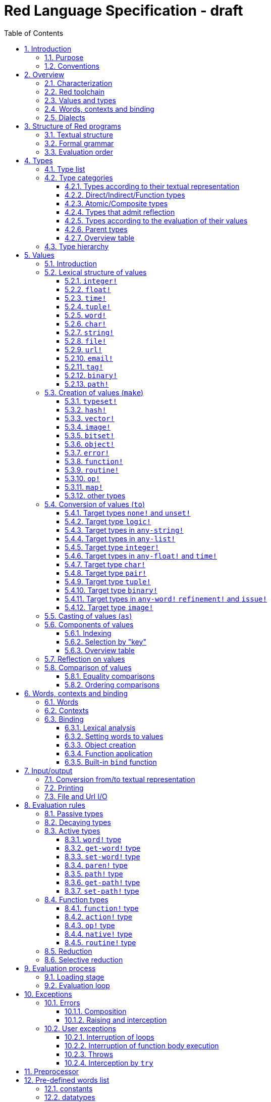 = Red Language Specification - draft
:imagesdir: /images
:toc:
:toclevels: 3
:numbered:

== Introduction

=== Purpose

The purpose of this document is to codify the lexical/syntactic and semantic rules
of the Red programming language, and thus to be the authoritative document for: 

* verifying implementation conformity
* tracking changes in the language design, including why changes were made
* acting as a reference for tests

In as much as feasible, and in order to avoid duplication, existing pieces
of official documentation will be referred to. A list of those can be found in
section _**Additional documentation**_.

This document is *not* intended to be used in order to learn the language (tutorial);
for that purpose sufficient materials can be found elsewhere
_** need one comprehensive and sufficiently maintained collection of links **_

=== Conventions

In this document, technical terms -- whether in general use or specific to the Red
language -- will be written in _italics_ when first used and sometimes also on
some subsequent occasions. Values from the Red language, grammatical categories,
rule numbers and Unicode Code Point numbers will be written in `monospace font`.

Rules have a code in the form: `Letter + 3 digits`. The number is an incremental counter.
The prefix letter can be:

* **`S`**: for lexical and syntactic rules.
* **`E`**: for evaluation rules.

== Overview

=== Characterization

Red is a next-generation programming language strongly inspired by Rebol,
but with a broader field of usage thanks to its native-code compiler,
from system programming to high-level scripting and cross-platform reactive GUI,
while providing modern support for concurrency. Red has its own complete cross-platform
toolchain, featuring two compilers, an interpreter and a linker,
not depending on any third-party library. Once complete, Red will be self-hosted.

_**The concurrency part is far from being implemented, mention it here?**_

=== Red toolchain

A program written in Red is intended to be executed on a _target computer_.
To that end, it will be submitted to the _Red toolchain_ which is a program
executing on a _host computer_; this computer may be, but need not be
identical to the target computer. In case the two are identical,
the program execution may take the form of _interpretation_, i.e. the effect
of the program is the result of the toolchain's operation itself.
In either case, the execution may occur through _compilation_, i.e. the toolchain
produces a program in a lower-level language (e.g. machine code) suitable
for execution on the target computer. The toolchain is constructed such that
the effect of the program is the same whether it is executed through
interpretation or compilation. A further facility of the toolchain is
that it provides one or more _interactive consoles_, i.e. visual interfaces
which accept program fragments and display the result of evaluating them
(REPL or Read Evaluate Print Loop).

Information about the installation and usage of the toolchain can be found
in the README file of the https://github.com/red/red[Red repository on Github].
This repository contains the full source code of the toolchain, which may be
said to be the final authority on what the Red language is.

=== Values and types

An important property of Red is that any Red program is a _sequence
of Red values_, i.e. code and data are a priori indistinguishable.
In other words, Red is _homoiconic_. Thus, execution of a Red program
is tantamount to evaluating each of its constituent values in turn,
according to the evaluation rules. Each Red _value_ has a _type_ and the types
themselves are also values of the language. The type of each value can be
determined either _lexically_ (_single values_), or _syntactically_ (_grouped
values_).

=== Words, contexts and binding

A special category of values is formed by _words_, that play
a similar role to identifiers and keywords of other languages.
Red does *not* have identifiers nor keywords: as will be explained in more
detail below, any _word_ may _refer_ to a value in some _context_.
The word is said to be _bound to_, or _in_ the context.
Initially, some words refer to certain values in the _global context_,
notably to _built-in functions_, _types_ (type names conventionally end in `!`)
and _constants_ such as the truth values: `true` and `false`, as well as `none`
("nil" or "null" in other languages). Evaluation of a word yields the value
it refers to. The evaluation rules given below will state,
amongst others, how words can come to refer to values in the course of
program execution.

=== Dialects

Red makes available a large number of different value types. The evaluation
rules stated below describe the interpretation of these values when they
occur in a Red _program_ which, as stated before, is nothing more or less
than a sequence of values.
The users may furthermore use and interpret Red values, when considered as _data_,
in ways of their own, and thus create _dialects_ or _Domain Specific Languages
(DSLs_).

In fact, Red itself contains a number of dialects where blocks of data are
interpreted in a specific way; this includes
the _parse dialect_, the _visual interface dialect (VID)_, which also uses
the _draw dialect_, the various _spec dialects_ involved in defining vectors,
images, bitsets, objects, errors, maps, operators, functions and routines,
furthermore the _compose dialect_ and the _system dialect_ (Red/System).

Red/System is on the one hand a language of its own: it is a C-level language
with memory pointer support and a very basic and limited set of datatypes.
Programs written in Red/System can be compiled and executed using the toolchain.
As a dialect of Red its purpose is to provide low-level system programming
capabilities, and it serves both as a tool to build Red's runtime library
and as intermediate language for the compiler to generate machine code from.
Red/System is specified in a separate document (see _**Additional documentation**_).

== Structure of Red programs

=== Textual structure

For submission to the Red toolchain, a Red program must be prepared as a text file.
This may contain any _Unicode Code Points_, encoded using the _UTF-8 scheme_. 

As a first operation of the toolchain, the text file will be subjected to lexical analysis
which will break the text up in a series of _lexemes_, i.e. textual representations of Red
_single values_, interspersed with _grouping tokens_. The grouping tokens should occur in
properly nested pairs, and are the following: `( ), [ ], #( ), #[ ]`. A sequence of lexemes
enclosed in matching grouping tokens represents a Red _grouped value_ of a certain type,
and this construct may again be enclosed in grouping tokens etc. 

As a rule, lexemes must be separated from each other and from grouping tokens by
one or more _whitespace characters_. In the Red source text, whitespace characters are
space (`U+0020`), tab (`U+0009`), line feed (`U+000A`), next line (`U+0085`)
and non-breaking space (`U+00A0`).

_**This is most certainly short of some whitespace values, please correct See also issue #2492**_

In certain cases, where there can be no ambiguity, the requirement for whitespace between values
can be relaxed. For example, it is possible to omit whitespace between two consecutive `block!`
values and between `word!` values and `block!` values. These two examples are both syntatically valid:

     equal?[1234][1234]
     equal?   [1234]   [1234]

A well-formed Red program begins with a _prologue_ which may contain _metadata_ for the toolchain
and/or the reader. The relevant data will be described in section _**Metadata for the toolchain**_.

=== Formal grammar

A formal grammar corresponding to the above presentation is given below. As usual,
`*` means zero or more instances. The comment to any production rule, which starts after the `;` on the line,
states the type of the single or grouped values generated by this rule. Any non-terminal that is not
further defined in the grammar is explained in the individual sub-sections of section
_**Lexical structure of values**_ hereafter.

**`S100`**:: program structure

    <program>  ::= <prologue> <value>*
    <prologue> ::= Red [ <value>* ]
    <value>    ::= <lexeme> | <group>
    <lexeme>   ::= <integer>            ; integer!
             | <float>                  ; float!
             | <integer>% | <float>%    ; percent!
             | <integer>x<integer>      ; pair!
             | <time>                   ; time!
             | <tuple>                  ; tuple!
             | <word>                   ; word!
             | '<word>                  ; lit-word!
             | <word>:                  ; set-word!
             | :<word>                  ; get-word!
             | /<word>                  ; refinement!
             | #<word>                  ; issue!
             | <char>                   ; char!
             | <string>                 ; string!
             | <file>                   ; file!
             | <url>                    ; url!
             | <email>                  ; email!
             | <tag>                    ; tag!
             | <binary>                 ; binary!
             | <path>                   ; path!
             | '<path>                  ; lit-path!
             | <path>:                  ; set-path!
             | :<path>                  ; get-path!
    <group>    ::= <paren>
             | <block>
             | <map>
             | <constructor>
    <paren> ::=    ( <value>* )         ; paren!
    <block> ::=    [ <value>* ]         ; block!
    <map> ::=      #( <value>* )        ; map! (even number of values only)
    <constructor> ::= #[ <value>* ]     ; reserved for general typed value constructor


In what follows, terms like `<integer>` will be used to refer to lexemes;
to indicate the corresponding value, terms like "value of type `integer!`,
`integer!` value" or plain "integer" will be used.

=== Evaluation order

The constituents of a Red programs are in principle evaluated from left to right, according
to the evaluation rules given in the section _**Evaluation rules**_, with the following
peculiarities: certain function arguments are not evaluated before the function application
(see section _**Function types (rule E110)**_), and evaluation of the arguments of
_operators_ (values of type `op!` which represent binary infix functions) has precedence
over function application; operators are strictly _left associative_, there is no precedence
between any two operators. The arguments of a function simply follow the function itself,
they are not enclosed in parentheses, thus for the reader to understand a program,
knowledge of the _arity_ (number of arguments) of functions is necessary. Evaluation order
can of course be prescribed by the use of parentheses.

Some basic examples:
....
1 + 2 * 3                  <- result is 9, not 7
1 + (2 * 3)                <- result is 7
pick copy "abc" 1          <- 1 is argument to pick, since copy has 1 argument itself
copy/part "abc" 2          <- with the "refinement" /part, copy now has 2 arguments
mod x 2 + 1                <- mod has 2 arguments; this will be interpreted as mod x 3
1 + mod x 2                <- this is what was probably meant
(mod x 2) + 1              <- another way  of writing that
....

== Types

=== Type list
 
The full list of types of the languages is given below, with an explanation of the usage of their values.

....
type            usage of values

datatype!       types of the language (first class values)
typeset!        sets of types
none!           single value: none, i.e. a value belonging to none of the other types
logic!          true or false
char!           character (Unicode Code Point)
integer!        integer numbers 
float!          floating point numbers
percent!        id. expressed as a percentage
time!           time interval or point in time, stored as a floating point number of seconds
pair!           2-dimensional coordinates or size 
tuple!          color in RGB or other scheme, IPv4 adres
word!           identifier that can be bound
lit-word!       quoted (unevaluated) word
set-word!       word to be given a value to refer to
get-word!       word to be evaluated
refinement!     optional argument of function
issue!          literal identifier (word that does not refer to a value)
block!          ordered collection of values of any type (polymorphic array),
                may also be used as unordered collection (set)
hash!           block with quick access
paren!          differs from block in behaviour under evaluation  
path!           specifying optional arguments in function calls,
                selection of components of composite values
lit-path!       quoted (unevaluated) path
set-path!       for setting a component of a composite value
get-path!       path to be evaluated
vector!         ordered sequences of values of identical type, which can be
                char! or integer! (8/16/32 bits), percent! or float! (32/64 bits);
                default: 32 bits for char! or integer! and 64 bits otherwise
string!         sequence of characters (Unicode Code Points)
file!           file or directory (folder)
url!            URL
tag!            tag in the sense of HTML, XML etc.
email!          email-address
binary!         sequence of bytes
image!          2-dimensional array of pixels (RGBA values stored in 4 bytes each) 
bitset!         sequence of values true or false
map!            collection of pairs of values where the first value in each pair functions
                as key for retrieval of the second; keys are restricted to types in
                scalar!, all-word! and any-string!
object!         collection of word-value pairs with a context in which the words
                (also called fields) are bound, and refer to the corresponding values;
                objects are capable of triggering asynchronous events in response
                to changes in their components, thus enabling reactive programming;
                objects have a "class" property associated with them
error!          specialized objects representing error conditions
native!         pre-defined functions with built-in evaluation according to special rules
action!         pre-defined polymorphic functions of one or two arguments with built-in evaluation
op!             operators, i.e. infix functions of two arguments
function!       user-defined functions
routine!        user-defined functions with body in Red/System code
unset!          single value indicating the absence of a usable value
event!          representation of external activity   
handle!         opaque integer for communication with operating system
....

=== Type categories

As seen in the previous section, Red has a rather large number of different types.
For a better understanding of their nature and that
of their values, it is useful to make a number of distinctions into different categories.

* textual representation: types having lexically/syntactically representable values or not
* internal storage: _direct types_ vs _indirect types_ and _function types_
* internal structure of values: _atomic types_ vs _composite types_
* reflectivity: types with values that admit _reflection_  or not
* evaluation: _passive types_, _decaying types_, _active types_, _function types_
* implementation of built-in functions: _parent types_

==== Types according to their textual representation

Not all types listed have lexically or syntactically determined values. Those that have not
may have their values generally be represented in programs by
expressions of the form `make <type> <spec>`, where `<type>` is a type name and `<spec>`
is a value that is interpreted by the `make` function as appropriate for the given type.
This is explained in detail in section _**Creation of values (make)**_.
_**An alternative, syntactical representation,
will be offered for a number of types (or all??) in the form of construction syntax
`#[<type> <spec>]`**_.

==== Direct/Indirect/Function types

Red values are internally stored using _value slots_ of uniform size. Values of _direct types_
fit completely into one such slot; for values of _indirect types_, which have a variable number
of _components_, the slot stores a _pointer_ to a further storage area that holds the components
of the value. As a consequence, when a word ("variable") is made to refer to a value of indirect
type or such a value is supplied as argument to a function, the components of this value may
be changed through operations on the variable or the function argument.
In order to prevent this, values of indirect types must be explicitly copied before being
transmitted as argument or having a word refer to them. The built-in function `copy` will do this.
If the components themselves are of indirect type, `copy` will not copy their components,
unless the function refinement `/deep` is used. 

A third category to be distinguished is that of _function types_, where pointers to the argument
list and the body are stored in the slot.

==== Atomic/Composite types

Values of certain types have _components_ which may be extracted and/or changed using a variety of
facilities which will be specified below under evaluation. Such types are called _composite_ 
and the others are _atomic_. All indirect types are composite, but the converse
is not true: some direct types are also composite. However, component selection
in values of direct types cannot be used to change the component, only to extract it.
Making such a component refer to a new value results in a new instance of the direct value
being created, having the changed component.

==== Types that admit reflection

Values of some types have (internal) properties of interest to the user which may usefully be exposed.
E.g. the set of words from the word/value pairs making up an object may be retrieved by the built-in
function `words-of`. Likewise, the argument spec of a function may be retrieved by `spec-of`.

_** We should perhaps consider `context?` or rather `context-of` as a reflector also**_

==== Types according to the evaluation of their values

* Values of _passive types_ evaluate to themselves. The great majority of types belong to this category.
* Values of _decaying types_ are quoted instances of other values. They evaluate to the unquoted value.
* Values of _active types_ are bound to a context, their binding can be retrieved to yield the value referred to.
* Values of _function types_, when evaluated, result in the application of the function to its arguments.

Detailed rules for the evaluation in these various cases are given in section _**Evaluation rules**_. 

==== Parent types

The notion of _parent type_ arises in the implementation of _actions_, i.e. pre-defined polymorphic
functions of up to two arguments with built-in evaluation, e.g. `add`, `subtract`, `copy`, `find`, etc.
The implementation uses a _dispatch table_ which contains a pointer to a specific run-time
function for each allowed combination of action and type of first argument. These functions
are grouped by the type to which they apply. Now for any action/type combination,
such function may be designated as _inherited_ from the parent type, and in this way
two or more types may share the same implementation for that action.

_**Mention pseudo types `symbol`, `series!` and `context!`?**_ 

==== Overview table

....
type     value representation  direct (D)/      atomic (A)/   reflection     passive (P/        parent type
            lexical (L)/       indirect (I)/    composite (C)    (R)         decaying (D)/
            syntactic (S)/     function (F)     values                       active (A)/
            using make (M)/      storage                                     function (F)
            using words (W)                                                  evaluation
                                                                   
datatype!         W                 D                A                            P   
typeset!          M                 D                A                            P   
none!             W                 D                A                            P
logic!            W                 D                A                            P
char!             L                 D                A                            P              integer!
integer!          L                 D                A                            P
float!            L                 D                A                            P
percent!          L                 D                A                            P              float!
time!             L                 D                C                            P              float!
pair!             L                 D                C                            P
tuple!            L                 D                C                            P
word!             L                 D                A             R              A
lit-word!         L                 D                A             R (#2618)      D               word!
set-word!         L                 D                A             R (#2618)      A               word!
get-word!         L                 D                A             R (#2618)      A               word!
refinement!       L                 D                A             R (#2618)      P               word!
issue!            L                 D                A             R (#2618)      P               word!
block!            S                 I                C                            P
hash!             M                 I                C                            P               block!
paren!            S                 I                C                            A               block!
path!             L                 I                C                           A+F              block!
lit-path!         L                 I                C                            D               path!
set-path!         L                 I                C                            A               path!
get-path!         L                 I                C                            A               path!
vector!           M                 I                C                            P               string!
string!           L                 I                C                            P
file!             L                 I                C                            P               url!
url!              L                 I                C                            P               string!
tag!              L                 I                C                            P               string!
email!            L                 I                C                            P               string!
binary!           L                 I                C                            P               string!
image!            M                 I                C                            P
bitset!           M                 I                C                            P
map!              S                 I                C             R              P
object!           M                 I                C             R              P
error!            M                 I                C             R              P(note)         object!
native!           W                 F                A             R              F
action!           W                 F                A             R              F               native!
op!              W+M                F                A             R              F               native!
function!         M                 F                A             R              F
routine!          M                 F                A             R              F               function!
unset!            M                 D                A                            P
event!            W                 D                C                            P
handle!           W                 D                A                            P               integer!
....
Note: `error!` values evaluate to themselves, but raise an error in addition. See _**Errors**_

=== Type hierarchy

For the convenience of the user, certain typesets have been pre-defined
which group related types. These will notably be used for indicating
the allowed types of arguments to polymorphic functions. E.g. `power` takes
two arguments whose types are both in the typeset `number!`.

....
any-type!              
|--default!              
|  |--immediate!         
|  |  |--datatype!        
|  |  |--typeset!         
|  |  |--none!            
|  |  |--logic!           
|  |  |--scalar!          
|  |  |  |--char!          
|  |  |  |--number!        
|  |  |  |  |--integer!     
|  |  |  |  |--any-float!   <---- see issue #2565
|  |  |  |     |--float!     
|  |  |  |     |--percent!   
|  |  |  |--time!          
|  |  |  |--pair!          
|  |  |  |--tuple!         
|  |  |--any-word!
|  |  |  |--word!          
|  |  |  |--lit-word!      
|  |  |  |--set-word!      
|  |  |  |--get-word!      
|  |  |--refinement!    
|  |  |--issue!         
|  |--series!            
|  |  |--any-block!       
|  |  |  |--any-list!      
|  |  |  |  |--block!       
|  |  |  |  |--hash!        
|  |  |  |  |--paren!       
|  |  |  |--any-path!      
|  |  |     |--path!        
|  |  |     |--lit-path!    
|  |  |     |--set-path!    
|  |  |     |--get-path!    
|  |  |--vector!          
|  |  |--any-string!      
|  |  |  |--string!        
|  |  |  |--file!          
|  |  |  |--url!           
|  |  |  |--tag!           
|  |  |  |--email!         
|  |  |--binary!          
|  |  |--image!           
|  |--bitset!            
|  |--map!               
|  |--any-object!        
|  |  |--object!          
|  |  |--error!           
|  |--any-function!      
|     |--native!          
|     |--action!          
|     |--op!              
|     |--function!        
|     |--routine!         
|--internal!            
   |--unset!             
   |--event!             
   |--handle!            
....

== Values

=== Introduction

The types whose names are mentioned in rule `S100` (`integer!` to `map!`) are the only ones
that have lexically or syntactically determined values. Values that are not lexically
or syntactically determined may generally be represented in programs with the help
of the built-in function `make`. This is one of three related means that Red provides
in order to produce new values:

* creating them with the help of other ones (built-in function `make`)
* converting values to related ones of other types (built-in function `to`)
* changing their type without changing their content (built-in function `as`)

All three built-in functions have two arguments: `<type>` and `<spec>`,
where `<type>` evaluates to a type (`datatype!` value) or to a value (_prototype_)
of the desired type and `<spec>` is interpreted as appropriate for the given type. 

For several types, the available values are referred to by words at program start: `none!` has `none`,
`logic!` has `true = yes = on` and `false = no = off`, and `datatype!` has all the valid
type names pre-defined; likewise `native! action!` and `op!` have all the built-in functions
and operators pre-defined. Values of types `event!` and `handle!`, that are used to
communicate with operating system, can only be represented by words that are arguments to functions
handling this communication.

_**Mention general typed value constructor #[ <type> <value>* ]**_

The following sub-sections will specify the lexical structure resp. the `<spec>` argument
of the `make`, `to` and `as` function for values of each of the types as appropriate.

=== Lexical structure of values

==== `integer!`

**`S101`**::
An `integer!` value is written as a signed integer number from `-2^31^` to `2^31^-1`
in decimal notation. Leading zeroes are allowed, as well as `'` signs for separation.
_**Hexadecimal notation, eg FFh, is omitted as this is under discussion**_

Examples: `123`, `-123`, `+0001`, `1'000`

==== `float!`

**`S102`**::
A `float!` value is written as a signed floating point number in the range of the IEEE 754 binary64 format,
in decimal notation. Leading zeroes are allowed, as well as `'` signs for separation.
No zero is needed before the decimal point when the absolute value is smaller than `1.0`.
The number may be followed by `E` or `e` with a signed integer exponent on base 10.
Note that in this case, no decimal point is required.

Examples: `1.23`, `-0.5`, `.5`, `+010.20`, `1E9`

==== `time!`

**`S103`**::
....
    <time> ::= <hmsd> | +<hmsd> | -<hmsd>
    <hmsd> ::= <hours>:<minutes> | <hours>:<minutes>:<seconds> | <hours>:<minutes>:<seconds>.<decimals> |
               <minutes>:<seconds>.<decimals>
....

where `<hours> <minutes> <seconds>` and `<decimals>` may each be any unsigned `<integer>`
(leading zeroes are allowed, carry is performed as appropriate when the numbers are outside
the normal range `0..23` for hours, `0..59` for minutes and seconds).

Examples: `10:20`, `10:20:30.456`, `20:30.5`, `-1:00:00`

==== `tuple!`

**`S104`**::
A `tuple!` value is written as 3 to 12 `integer!` values in the range `0..255` separated by dots `.`

Examples: `192.168.1.2` (an IPv4 address), `255.255.128` (an RGB value)

==== `word!`

**`S105`**::
A `word!` value is written as one or more characters from the entire Unicode range excluding control characters
(notably Unicode sets C0, C1), whitespace characters and the following set: `/ \ ^ , [ ] ( ) { } " # $ % @ : ;`.
A `word!` value does not begin with `0-9` or `'`.
Words are _case-insensitive_, i.e. changing any letter in the word into the corresponding upper- or lower-case
variant does not create a different word.

Examples: `abc`, `Abc`, `ABC`, `+`, `<>`, `integer!`, `last-item?` ; the first three are the same `word!` value.

Note: punctuation characters from the ASCII subset that *are* allowed in words are: `! & ' * + - . < = > ? _ `` `| ~`.

==== `char!`

**`S106`**::
....
    <char> :: = #"<single-character>"
    <single-character> ::= <viewable-character> | <escaped-character> | <hexadecimal-codepoint>
    <escaped-character> :: =  ^(null) | ^@ | ^(back) | ^(tab) | ^- | ^(line) | ^/ | ^(page) |
                          ^(esc) | ^" | ^^ |  ^(del) | ^~ | ^A | ^B | ... | ^Z | ^[ | ^\ | ^] | ^_
    <hexadecimal-codepoint> :: = ^(<hex>) | ^(<hex><hex>) | ^(<hex><hex><hex>) | ^(<hex><hex><hex><hex>)  
....
where `<hex>` is two hexadecimal digits `0-9 A-F a-f`, thus `00` - `FF`

A `char!` value must be a valid single Unicode code point, i.e. an integer in the range `0` to `10FFFFF` (hexadecimal notation). 

A `<viewable character>` is, in most cases, simply a displayable character. For example, `e`, `é`, `€` or `😀`.
When a displayable character requires two or more graphemes to display it, each grapheme requires a separate Red character.
For example, when `é` is encoded in its two character decomposed form `e` (`U+0065`) followed by
the combining `´` (`U+0301`) they cannot be considered a single `char!` value, and programs must
explicitly handle their interpretation. 

The correspondence between the escaped characters and Unicode Code Points is given in the table below.

     Named Form   Short Form    Character           Code Point
     #"^(null)    #"^@"         null                U+0000
     #"^(back)"   #"^H"         backspace           U+0008
     #"^(tab)"    #"^I" #"^-"   horizontal tab      U+0009
     #"^(line)"   #"^J" #"^/"   line feed           U+000A
     #"^(page)"   #"^L"         form feed           U+000C 
     #"^(esc)"    #"^["         escape              U+001B
     #"^(del)"    #"^~"         delete              U+007F
     #"^""                      " - double quote    U+0022
     #"^^"                      ^ - caret           U+005E
     #"^A" - #"^Z"              control characters  U+0001 - U+001A
     #"^[" #"^\" #"^]"          control characters  U+001B - U+001D
     #"^_"                      control character   U+001F
    
Note that code point `U+001E` cannot be represented by `#"^^"` as expected, since that is already taken for caret.
Note also that `^` will be ignored in front of any single character with which it does not form (the beginning of)
an `<escaped-character>` or `<hexadecimal-codepoint>`. Thus e.g. `^3` yields the same as `3`.

Examples: `#"A", #"^/", #"^(0A)"`

==== `string!`

**`S107`**::
....
     <string> ::= "<single-character>*" | {<single-character>*}
....

where `<single-character>` is defined in rule `S106`

When the `<string>` is delimited by `" "` it must not contain unescaped _new-line characters_
`U+000A`, `U+0085`, `U+2028` and `U+2029`. When the `<string>` is delimited by `{ }` it may contain
unescaped new-line characters and any `"` as well as nested `{ }` pairs, but any unpaired `}`
character that is part of the `<string`> must be escaped by preceding it with `^`. Within a `<string>`,
the same remark holds for `^` as noted above for a `<char>`. 

Examples: `"abc^/def", {abc` +
`def}`

==== `file!`

**`S108`**::

A `file!` value is written as `%` followed by one or more non whitespace characters, or by zero or more
characters enclosed in `"  "` in which case whitespace characters except line feed and next line may be
included. The interpretation of this value is operating system dependent, but escaped characters of the
form `%<hex>` are accepted and converted.

==== `url!`

**`S109`**::

A `url!` value is written as three or more non whitespace characters, of which at least one `:` which must not
be the first or last character. Escaped characters of the form `%<hex>` are accepted and converted.

==== `email!`

**`S110`**::

An `email!` value is written as two or more characters containing one `@` but not beginning with it.
Escaped characters of the form `%<hex>` are accepted and converted.

==== `tag!`

**`S111`**::

A `tag!` value is written as zero or more characters, not starting with `<`, `=` or `>`, enclosed in `< >`.
Characters `"` and `'` are allowed but must each be properly paired and nested.

==== `binary!`

**`S112`**::
....
    <binary> ::= 2#{<base2-byte>*} | #{<hex>*} | 16#{<hex>*} | 64#{<base64-char>*}
....

where `<base2-byte>` is a group of 8 digits `0` or `1`, `<hex>` is defined in rule `S106`
and `<base64-char>` is a single character from the set `A-Z a-z 0-9 + /`; the individual elements within
the `#{ }` brackets (`<base2-byte>`, `<hex>` or `<base64-char>`) may be separated from the
brackets and from each other by whitespace.

Examples: `2#{00000001 00000010 00000011}, \#{ 01 02 03 }, 64#{AQID}`

==== `path!`

**`S113`**::
....
    <path> ::= <path-head>/<selector>
    <path-head> ::= <word> | <path>
    <selector> ::= <integer> | <word> | :<word> | <paren>
....

Examples: `list/1/2`, `system/view/screens/2`, `list/:i`, `list/(i)`, `copy/part`

=== Creation of values (`make`)

For some types, the values can *only* be introduced in a program as a
result of the `make` function. This section deals first of all with the types
for which that is the case, and with `map!` which has a "parallel"
syntactic form of its own. The make function can also be used
to construct values of other types. This is dealt with in the
latter part of the section.

Note that `make` evaluates its arguments. In this section, therefore,
non-terminals like `<integer>` do not stand for a literal integer
but for a value (to be evaluated) of `integer!` type etc.
Note also that, as stated above, the first argument of `make` does not
have to be a `datatype!` value; if it is a value of another type,
that type is taken to be the desired type. This is not made explicit
in the following rules, except in the case of `make object!` where
an `object!` value as second argument has a different interpretation.
In the case of `make error!` only the type `error!` is allowed as first argument
_**See issue 2640**_.

In the following rules, the sign `°` signifies an optional element.

==== `typeset!`

**`S114`**::
....
<typeset> ::= make typeset! [<typeset-element>*]
<typeset-element> ::= <typeset> | <datatype>
....

Examples: `number!` is defined as `make typeset! [integer! float! percent!]`,
`scalar!` is defined as `make typeset! [char! number! time! pair! tuple!]`.

Note that an empty typeset is allowed (`make typeset! []`).

==== `hash!`

**`S115`**::
....
<hash> ::= make hash! <block> 
....
The contents of the `<block>` are copied (not deeply).

==== `vector!`

**`S116`**::
....
<vector> ::= make vector! <vector-spec>
<vector-spec> ::= <integer> | <block> | [ <type-and-size> <block>]
<type-and-size> ::= char! 8 | char! 16 | char! 32 |
                    integer! 8 | integer! 16 | integer 32! |
                    float! 32 | float! 64 | percent! 32 | percent! 64
....
The `<integer>` should be non-negative. It produces an empty `vector!` value with the prescribed
number of components of type `integer!` and size 32 being allocated _** and set to zero **_.
The components of the `<block>` should all have the same type `char! integer! float!` or `percent!`. 
If `<type-and-size>` are omitted, type is deduced from the contents of `<block>`, and size is
the default size (32 for `char!` and `integer!`, 64 otherwise). If `<block>` is empty, the assumed type
is `integer!` of size 32.

Examples: `make vector! [], make vector! [integer! 16 [1 2 3]], make vector! [#"a" #"b" #"c"]`

==== `image!`

**`S117`**::
....
<image> ::= make image! <image-spec>
<image-spec> ::= <pair> | [<pair> <tuple>] | [<pair> <binary>] | [<pair> <binary> <binary>] 
....
If `<image-spec>` is `<pair>`, the image is created with the given dimensions, and with all pixels having color
`255.255.255` and transparency `0`. If a `<tuple>` is specified, this determines the color of all pixels,
transparency being `0`. If a single `<binary>` is specified, this should contain the array of colors of all pixels
(three bytes per pixel, stored by horizontal line), the transparency being `0`. The second `<binary>`, if present,
contains the transparency (one byte per pixel, in the same ordering).

Examples: `make image! 200x300, make image! [200x300 255.0.0], make image! [2x2 #{FFFFFFCCCCCCBFBFBF0C0C0C} #{00000000}]`

==== `bitset!`

**`S118`**::
....
<bitset> ::= make bitset! <binary> | make bitset! <bitset-spec> | charset <bitset-spec>
<bitset-spec> ::= <integer> | <char> | <string> | [<bit-position>*] | [not <bit-position>*]
<bit-position> ::= <integer> | <char> | <string> | <char> - <char> | <integer> - <integer>
....

A `<binary>` produces a `bitset!` value that is bit-by-bit equal to the `binary!` value.
The difference between `binary!` and `bitset!` is that `binary!` values have components
that are integers `0..255`, with 1-origin index, while `bitset!` values have components
that are `logic!` values (`true = 1, false = 0`), with 0-origin index.
The built-in function `charset` is defined as shorthand for `make bitset!`,
except that `<binary>` is not allowed as its argument. The `<bitset-spec>` that is
an `<integer>` produces an "empty" bitset (all bits set to false) of size the nearest
multiple of 8. In all other cases the `<bitset-spec>` provides a list of bit-position numbers,
or ranges of them, that are to be set to `true`. The `<char>` is interpreted as the Unicode Codepoint number.
A `<string>` is interpreted as the collection of all its component characters.
The length of the bitset is computed as the smallest multiple of 8 needed to fit the highest
bit number (0-origin). An "empty" bitset created by `[ ]` is 8 bits (one byte) long.
A `<bitset-spec>` that is a block starting with `not` produces the bit-by-bit complement of the bitset
produced by the following bit-position numbers, while actually storing only these bit-positions.

Examples: `make bitset! 16, charset "abc", charset [#"A" - #"Z" #"a" - #"z"]`

==== `object!`

**`S119`**::
....
<object> ::= make object! <object-spec> | object <object-spec> | context <object-spec> |
             make <value> <object-spec>
<object-spec> ::= <block>
....

The built-in functions `object` and `context` are defined as shorthand for `make object!`.
The `<value>` must be a value of type `object!`.

If the first argument to `make` is `object!` this creates a new object as follows.
A new context is created and associated to the object. The words of the new context
(i.e. the fields of the object) are the words of all the `set-word!` values that are
(first-level) components of the `<object-spec>`. The corresponding values are set
to the unset value. The `<object-spec>` is bound to this context (see section
_**Built-in bind function**_). The bound block is then _executed_.
The `class` property of the newly created object is set to a unique integer.

If the first argument to `make` is an `object!` value, it serves as "prototype".
A new object is created whose associated context is a copy of the prototype's context.
The `set-word!` values that are (first-level) components of the `<object-spec>`
are added to this context if they are not already present in that context.
The `<object-spec>` is then treated as in the previous case.
The `class` property of the new object is copied from the prototype.

==== `error!`

**`S120`**::
....
<error> ::= make error! <error-spec>
<error-spec> ::= <integer> | <block> | <string>
....

For the fields of an `error!` value, and the structure of the error repertoire
(`system/catalog/errors`) see section _**Errors**_.

If the `<error-spec>` is an `integer!` value, it is used to find values for the `type`
and `id` fields of the `error!` value which result in the `code` with that `integer!`
value. The values of these two fields are then bound as described in section _**Errors**_.

If the `<error-spec>` is a `block!` value, it should either contain two `word!` values
which will be used for the `type` and `id` value of the intended `error!` value, or
it should be an `<object-spec>` containing at least `type:` and `id:` fields;
in the former case, the `type` and `id` values will be bound as described in section _**Errors**_;
in the latter case, the `<block>` will be treated as described under rule `S119`;
note that also in this case, the `<block>` will be executed.

Except in the case where an `<object-spec>` is provided, any fields other than `type` and `id`
cannot be set by `make`. They should be set afterwards.

If the `<error-spec>` is a `string!` value, this will be used as `arg1` for the error with
`type: 'user id: 'message`. 

Note that `error!` values all have `class = 0`.

==== `function!`

**`S121`**::
....
<function> ::= make function! [<function-spec> <function-body>] | func <function-spec> <function-body> |
               has [<argument>*] <function-body> | does <function-body> | function <function-spec> <function-body>
<function-spec> ::= [<docstring>° <argument-spec> <return-spec>°]
<docstring> ::= <string>
<argument-spec> ::= <argument>* <optional-argument>*
<argument> ::= <argument-name> <argument-doc>° | <argument-name> [<typeset-element>*] <argument-doc>°
<argument-name> ::= <word> | '<word> | :<word>
<argument-doc> ::= <string>
<optional-argument> ::= <refinement> <argument-doc>° <argument>*
<refinement> ::= /<word>
<return-spec> ::= return: [<typeset-element>*]
<function-body> ::= <block>
....
For `<typeset-element>` see rule `S114`.

The `<docstring>` may be used to document the purpose and working of the function. Each `<argument-doc>`
may be used to document the purpose and usage of the associated  `<argument>`. When present, the type(set)s
of each `<argument>` will be used to check the type of the actual argument supplied.
Likewise, when present, the type(set)s of the `<return-spec>` will be used to check the type of the result.
_**This is not yet implemented!**_
The optional argument `/local` is conventionally used to list the local words of the function.
It is normally put after any other optional arguments (in fact the built-in `help` function
expects this to be the case).

The built-in function `func` is defined as shorthand for `make function!`. The built-in function
`has` is defined as shorthand for a function without other arguments than local words, thus
`has [<arguments>] <block>` is equivalent to `func [/local <arguments>] <block>`.
The built-in function `does` is defined as shorthand for `func [ ]` (no arguments at all).
The built-in function `function` is similar to `func` but it adds all set-words
found in the body to the list of local arguments.

==== `routine!`

**`S122`**::

....
<routine> ::= make routine! [<routine-spec> <routine-body>] | routine <routine-spec> <routine-body>
<routine-spec> ::= [<docstring>° <routine-argument>* <locals>° <routine-return>°]
<routine-argument> ::= <word> <argument-doc>° | <word> [<type>] <argument-doc>°
<locals> ::= /local <routine-argument>*
<routine-return> ::= return: [<type>]
<routine-body> ::= <block>
....
For `<docstring>` and `<argument-doc>` see rule `S121`. Note that routines
do not have optional arguments, except `/local`. Note also that arguments
and return spec must have a single type specified.

The built-in function `routine` is defined as shorthand for `make routine!`.

Values of type `routine!` may not occur in programs submitted to the interpreter.
When compiling, the toolchain will convert the routine into a Red/System function as follows:
the `<routine-spec>` is converted into a Red/System function specification block
by changing every Red type mentioned in it, except `integer! logic!` and `float!`
to the corresponding Red/System `struct!` alias that describes the value slot,
thus `string!` becomes `red-string!` etc.; an argument without a type is given
Red/System alias `red-value!` which corresponds to `any-type!`; the `<routine-body>`
(which lexically consists of Red values) becomes the body of this Red/System function,
and will be treated as Red/System code. The function thus constructed becomes part
of the intermediate Red/System code that the toolchain produces internally
for compilation into machine code.

The construction of routines requires a fairly deep knowledge of the Red runtime system
and the representation and storage of argument and result values.

==== `op!`

**`S123`**::
....
<op> ::= make op! <function> 
....

In contrast to `action!` and `native!` values which cannot be made by means of
`make`, the user may create new infix functions of two arguments (operators),
using `make op!`. The `<function>` should have exactly two arguments and no optional
arguments.

Example: `&&: make op! func [a b][all [a b]]`.

==== `map!`

A `map!` value can be produced both as grouped value and by `make`. The specification
is the same in both cases.

**`S124`**::
....
<map> ::= #(<map-spec>) | make map! [<map-spec>]
<map-spec> ::= <key-value-pair>*
<key-value-pair> ::= <key><value>
....

Each `<key>` should be a value of a type in `scalar!, any-word!` or `any-string!`.
All keys should be unique. If identical keys are encountered in the `<map-spec>` the value
corresponding to the last one encountered is taken. Keys of any type within `any-word!`
that do not differ in their symbol are considered identical for this purpose.

Note that values of `logic!` and `none!` type are not allowed as keys. Nevertheless
`true false` and `none` may occur in `<key>` position. Since the constituents
of `<map-spec>` are not evaluated, these words will be treated as `word!` values.
The same is true if they occur in `<value>` position.

==== other types 

* Making `integer!` and `float!` values from `logic!` values: `true -> 1/1.0, false -> 0/0.0` _**See issue 2644**_
* Making `logic!` values from `integer!` and `float!` values: `0/0.0 -> false, all else -> true`
* Making `time!` values from `block!` values: the block should contain three values (hours, minutes, seconds).
* Making a `series!` value from an `integer!` or `float!` value: the `float!` value is truncated; the integer
or truncated number is used to create an empty `series!` value with storage for the given number of components reserved.
This does not apply to `image!` values.

=== Conversion of values (`to`)

Conversion is possible for selected combinations of "source" and "target" type.
The list given below is meant to be exhaustive. A summary table is available
elsewhere (see section _**Additional documentation**_).

Note that for each type that may occur as target type, there is a built-in function
defined as shorthand: `to-integer <spec>` for `to integer! <spec>` etc.

==== Target types `none!` and `unset!`

The functions `to-none` and `to-unset` yield a `none!` resp. `unset!` value
for any argument value.

==== Target type `logic!`

The function `to-logic` yields `true` for any argument value except `none`. Note that
`to logic! 0` yields `true` whereas `make logic! 0` yields `false`! _**See issue #2645**_

==== Target types in `any-string!`

The function `to-string` yields the same result as the built-in function `form` (see
section _**Conversion from/to textual representation**_) except for

* `none!` values: conversion is not allowed
* `unset!` values:  yields empty string
* `binary!` values: these will be decoded as UTF-8
* `any-list!` values: the function will apply `form` to each component and concatenate the results

The functions `to-file` etc. will perform the same conversion and yield
a result of the appropriate type.

==== Target types in `any-list!`

The function `to-block` yields a block with the argument as single component except
for

* `string!` values: first applies `load` (see section _**Conversion from/to textual representation**_)
and applies `to-block` to the result
* `typeset!` values: yields a block with the individual types
* `any-block!` and `vector!` values: yields a block with the components
* `any-object!` and `map!` values: yields the same as `body-of`

The functions `to-paren` etc. will perform the same conversion and yield
a result of the appropriate type.

==== Target type `integer!`

The function `to-integer` is defined for

* `any-float!` and `time!` values: truncates the floating point value (seconds in the case
of `time!`) towards `0`
* `char!` values: yields the Unicode Code Point number
* `binary!` values: interprets the first 4 bytes as an integer (two's complement notation)
if there are fewer than 4 bytes, `#{00}` bytes are prepended
* `string!` values: yields the result of `load` or an error

==== Target types in `any-float!` and `time!`

The function `to-float` is defined for

* `integer!` values: yields the corresponding `float!` value
* `time!` values: yields the number of seconds
* `char!` values: yields the Unicode Code Point number as `float!` value
* `binary!` values: interprets the first 8 bytes as a floating point number (IEEE 754 binary64 format)
if there are fewer than 8 bytes, `#{00}` bytes are prepended
* `string!` values: yields the result of `load` or an error
* `any-list!` values: these should contain two components of type `integer!` or `float!`
the result is the first number times 10 to the power of the truncated second number

The function `to-percent` will perform the same conversions and yield a value of type `percent!.
The function `to-time` will do the same (except that a `block!` argument is not allowed)
and yield a `time!` value.

==== Target type `char!`

The function `to-char` is defined for

* `number!` values: yields the Unicode Code Point with the (truncated) number
* `binary!` values: assumes UTF-8 encoding; decodes as many bytes as necessary to obtain a Unicode Code Point
* `any-string!` values: yields the first character

==== Target type `pair!`

The function to-pair is defined for

* `integer!` and `any-float!` values: yields the pair with two components equal to the (truncated) number
* `any-list!` values: these should contain two `integer!` or `float!` values;
yields the pair wih the (truncated) numbers as components

Note that a similar built-in function `as-pair` of two arguments is defined,
which creates a pair out of the arguments.

==== Target type `tuple!`

The function to-tuple is defined for

* `binary!` values: yields the first 12 bytes or fewer as tuple components; if only 1 or 2 bytes are 
present, components `0` are added
* `string!` values: yields the result of `load` or an error
* `any-list!` values: these should contain only `integer!` or `float!` values in the range `0..255`;
yields the first 12 components or fewer as tuple components;  if only 1 or 2 values are 
present, components `0` are added

==== Target type `binary!`

The function `to-binary` is defined for

* `integer!` and `any-float!` values: yields the corresponding 4 resp. 8 byte binary value
* `char!` values: yields the 1 to 4 byte binary value corresponding to the Unicode Code Point number
* `tuple!` values: yields the 3 to 12 bytes binary value corresponding to the tuple components
* `bitset!` values: yields the corresponding binary value
* `string!` values: yields the UTF-8 encoded binary value
* `any-list!` values: these should contain only `integer!` or `float!` values;
the binary equivalents are concatenated, using as few bytes as needed
for each `integer!` value and 8 bytes for each `float! value
* `image!` values: yields a binary value with 4 bytes for each pixel

==== Target types in `any-word!` `refinement!` and `issue!`

The function `to-word` is defined for:

* `char!` values: makes a `word!` value with that single character
* `logic!` and `datatype!` values: yields the word that refers to the value
* `string!` values: yields the result of `load` or an error

The functions `to-lit-word` etc. perform the same conversiosn and yield
the result as a value of the appropriate type.

Note that `to-word none` does not yield the word `none`, it raises an error.

==== Target type `image!`

The function `to-image` is defined for `object!` values that are _faces_ i.e.
derived from the `face!` object which describes a window in the Red GUI system.
It yields the face such as it would be rendered on the screen, as an `image!`
value. See further the documentation of the GUI system (reference in section
_**Additional documentation**_).

=== Casting of values (`as`)

The casting facility applies to most of the `series!` types, and makes use of the fact
that values of several different but related types have their component values
stored in identical fashion. Therefore a change of type can be performed without copying
any component values. Two groups of related types are involved: `block! paren! any-path`
on the one hand, and `any-string!` on the other. The type of the second argument shoul
d be in the same group as the (type of the) first argument. The result is a new value
of the desired type, pointing to the components of the old value.
Note the absence of `hash!` from the first group, explained by the fact that `hash!`
values are stored differently from other `any-block!` values.

=== Components of values

Composite values can have their components extracted and changed by various means.

==== Indexing

Values that are sequences (with types in `series!` and `bitset!`)
admit indexing by integers, and images also by pairs as coordinates.
The lexical/syntactic form for this is `<path>` for extraction and `<path>: <value>` for changing.
Built-in functions exist to perform the same operations. The correspondence is as follows:
if `v` is the value to be indexed and `i` is the index, then `v/i` is equivalent to `pick v i`
and `v/i: x` is equivalent to `poke v i x`. Note that for lexical reasons, a `pair!` value as index
must be enclosed in parentheses, thus if `v` is an image, the pixel at 2x2 is addressed as `v/(2x2)`.
Note that `pick` and `poke` additionally allow the `logic!` values `true` and `false` as indexes:
`true ~ 1` and `false ~ 2`.

Values of type `time! pair!` and `tuple!` also admit component selection
by "indexing". In the case of `time!` values, which are stored as a `float!` number
of seconds, this selection proceeds by calculation (`1 ~ hour`, `2 ~ minute`, `3 ~ second`).
For `pair!` , `1 ~ x` (horizontal dimension, left to right) and `2 ~ y` (vertical dimension,
top to bottom). As stated in section _**Atomic/Composite types**_,
component selection in values of direct types cannot be used to change the component, only to extract it.
That is, only `<path>` and `pick` are allowed for these values.

The built-in functions `first second third fourth` and `fifth` are defined as `pick <value> 1` etc.

==== Selection by "key"

This is possible both for values that are sequences (with types in `series!`,
but not `bitset!`) and for values of types `object! error!` and `map!`.
The lexical/syntactic form for this is again `<path>` for extraction and `<path>: <value>` for changing.
Built-in functions exist to perform the same operations. The correspondence is as follows:
if `v` is the value from which to select and `k` is the key, then `v/k` is equivalent to `select v k`
and `v/k: x` is equivalent to `put v k x`.

The semantics of selection are different in the two cases (sequences vs. objects/maps).
For sequences, a `find` action is performed on the components using the key,
which should be a single value of the right type, or itself a sequence of such values,
and the first position where the key is found is marked. The result is then
the component *after* the found key (single or sequence). For the other types,
which contain key/value pairs, the result is the value corresponding to the given key.
In the case of `object!` and `error!` it is customary to call the keys _fields_.

Values of type `time! pair! email!` and `image!` also admit component selection
by specific words, and values of type `event!` have this as the only way of selection.
Again, for the direct types among them, only the `<path>` and `pick` forms are valid.

In case of `time! email! image!` and `event!`, the result is obtained by performing
a certain calculation.

* `time!` values: given a `float!` number of seconds, the `hour` and `minute` components
are the result of finding the whole number of `3600` seconds in the total, and then the
whole number of `60` seconds in the remainder; the `second` component is what remains after that
* `email!` values: the `user` component is the part before the `@` and the `host` component
is the part after the `@`
* `image!` values: the `size` component is the `pair!` value that holds the dimensions,
the `argb`, `rgb` and `alpha` components are the `binary!` sequences of RGBA, RGB and A values
respectively
* `event!` values: the components, which are explained in the Red GUi documentation
(see _**Additional documentation**_) are calculated in an OS-dependent way

==== Overview table

....
type         indexed      built-in    key values or types                built-in
             components   functions                                      functions

time!        1 2 3        pick        hour minute second                 --
pair!        1 2          pick        x y                                --
tuple!       1 .. 12      pick        --                                 --
any-block!   integer!     pick poke   any-type!                          select put
vector!      integer!     pick poke   integer! char!                     select (put see issue #1960)
any-string!  integer!     pick poke   char! any-string! binary!          select (put see issue #1960)
+ email!                              host user                          --
binary!      integer!     pick poke   integer! char! any-string! binary! select (put see issue #1960)
image!       integer!     pick poke   size rgb alpha argb                --
             pair!        pick poke
bitset!      integer!     pick poke   --                                 --
map!                                  scalar! all-word! any-string!      select put
object!                               word!                              select put
error!                                code type id arg1 arg2 arg3        select
                                           near where stack
event!                                type face window offset key        --
                                           picked flags away?
                                           down? mid-down? alt-down?
                                           ctrl? shift?
....

=== Reflection on values

Values of some types have (internal) properties of interest to the user which may
usefully be exposed.

This concerns first of all `(any-)word!` values for which information on their
binding may be obtained by means of two built-in functions: `context?` and `index?`.
These are explained in section _**Contexts**_. _**See issue #2618**_. 

_**What about `owner`??**_

For values of type `object! error!` and `map!`, which consist of key/value pairs,
the collection of keys, that of values, and the set of key/value pairs may each
be obtained as a block by means of the built-in functions `words-of values-of`
and `body-of`. In addition, for objects there is the property `class-of` which yields
a unique number which is given to each object that is created from a `<spec>`, and is
inherited by objects derived from it (see _**Values of map! type**_).

For `any-function!` values, one can obtain the full `<argument-spec>` through
the built-in function `spec-of` and the list of formal argument names through
the function `words-of` _**not yet implemented**_. For `function!` and `routine!` values, there is in
addition the function `body-of` which yields the function/routine body.

Note that the `help` built-in function is typically making good use of `spec-of`. 

=== Comparison of values

Red has the following operators and corresponding `native!` functions
for comparison of two values. Each of these operators/functions allows
arguments of any type, although in most cases the comparison may only
yield `true` if the two types are the same. Exceptions will be noted below.
The _equality_ functions, i.e. the first four, are defined for all types
of the first argument. The others (the _ordering_ ones) are only defined
for certain combinations of types. Also this will be noted.

....
    operator   native function

    =          equal?
    ==         strict-equal?
    =?         same?
    <>         not-equal?

    <          lesser?
    <=         lesser-or-equal?
    >          greater?
    >=         greater-or-equal?
....

==== Equality comparisons

The strictest equality test is `same?` which yields true only if the
two _value slots_ (see _**Direct/Indirect/Function types**_) have identical
content. For values of direct types this comes down to simple equality,
but for values of other types it is quite possible to be equal but not the same
(e.g. two strings of identical content, but stored in two different places).

For two values to succeed the `strict-equal?` test, TBD

==== Ordering comparisons

TBD

== Words, contexts and binding

=== Words

Red uses _words_ (values of type `word!`) to access values in much the same
way that other languages use variables. However, in Red, words do not
"store" values. Rather, a word _refers to a value_ in some _context_. i.e.
evaluating the word in that context yields the value. The word is said to be
_bound to_, or _in_ the context. Since functions, 
including built-in functions and operators, are also values in Red, the words
that refer to these values appear to work like keywords in other languages.

Thus all `word!` values have two important properties in this regard: their
symbol, that is their spelling (disregarding case), and the context they are
bound to. Something words *do not* have is a restriction on what values they
can refer to. In Red, values are strongly typed, but words, when used like
variables or keywords, are not.

For practical purposes, words are internally represented by three items:
a pointer to a context, an index in a symbol table which contains the symbol, 
and an index in the context which facilitates retrieving the value the
word refers to. Each occurrence of a word carries these three items
individually, and each occurence of a word with the same symbol can
therefore be bound to a different context, and refer to a different value.
Values of types `lit-word! set-word!` and `get-word!` (these types form
typeset `any-word!` with `word!`) have the same binding as the word
with the same symbol. Variables of types `refinement!` and `issue!`,
although not bindable, may share the same symbol.

=== Contexts

A _context_ in Red is a collection of word/value pairs. The words in
this collection are all different, and the values are the values the words
refer to. One can think of it as a table composed of two columns,
where the first is a list of unique symbols and the second contains
a corresponding value for each. Each word that is bound in this context
has its symbol and the value it refers to, positioned in a row of the
table. The value can be retrieved by finding the symbol, or by using
an index (row number) in the table. Note that such tables actually exist
in the implementation as values of an internal pseudo-type.

There is one _global context_ containing all words that have passed lexical
analysis as well as those that have been pre-defined in the toolchain, and
which refer to values such as built-in functions and constants. Words in the
global context that are not pre-defined, are considered "unset", which is a
special kind of value, distinct from `none`.

In addition to the global context, any number of contexts may exist during
program execution. Every _object_ (value of type `object!`) gives rise to a
context, containing the field-name/value pairs of the object. From an
implementation viewpoint, an object is just a combination of a context
and a class. Every _error_ (value of type `error!`) is a specialized object,
and therefore also has a context associated with it. Every function 
(value of type `function!`) also gives rise to a context, which contains
the pairs of formal argument name and actual argument value to be used by 
the body of the function when it is executed.

The user may access the context of a word reflectively through the built-in
function `context?` which can be applied to any word and will yield the
context the word is bound to. Since contexts themselves are not values
of a type of the langauge, they are yielded in the form of an object or function
as the case may be. The context of a word which is a field of an error value
is yielded as an object having the same field names and values as the error.
The global context is yielded as the object `system/words`. The index of a word
in its context may be obtained through the built-in function `index?`.

=== Binding

Words are bound to contexts as a result of:

* lexical analysis
- notably when the program containing the words is submitted to the toolchain
- or when a string representing some values, including words, is submitted to the REPL
- or through application of the built-in `load` function
* applying the built-in `set` function
* evaluating a `set-word!` value
* evaluating a `make object! <spec>` construct
* applying a function to its arguments
* applying the built-in `bind` function

Details of the binding process in these cases are given in the following sub-sections.

==== Lexical analysis

TBD

==== Setting words to values

The evaluation of `<word>: <value>` is treated in rule `E105`.
Equivalent to this is the application of the built-in function `set`:
`<word>: <value>` ~ `set '<word> <value>`. The full specification of `set` is as follows:
....
USAGE:
    SET word value /any /case /only /some
DESCRIPTION: 
    Sets the value(s) one or more words refer to 
    SET is a native! value
ARGUMENTS:
    word      [any-word! block! object! path!] "Word, object, map path or block of words to set"
    value     [any-type!] "Value or block of values to assign to words"
REFINEMENTS:
    /any      => Allow UNSET as a value rather than causing an error
    /case     => Use case-sensitive comparison (path only)
    /only     => Block or object value argument is set as a single value
    /some     => None values in a block or object value argument, are not set
RETURNS: 
     [any-type!] 
....

==== Object creation

This is treated in rule `S119`.

==== Function application

This is treated in rule `E110`.

==== Built-in `bind` function

The built-in function `bind` is a `native!` with the following specification:
....
USAGE:
    BIND word context /copy
DESCRIPTION: 
    BIND is a native! value
ARGUMENTS:
    word     [block! any-word!] 
    context  [any-word! any-object! function!] 
REFINEMENTS:
    /copy
RETURNS: 
     [block! any-word!] 
....

The function will try to change the binding of a single word or
of all words in a block, and will return the (modified) word or block.
It operates on values of type `word! lit-word! set-word!` and `get-word!`
(for brevity, called "words" in the rest of this section),
and will treat them at any depth within the block and its sub-blocks
(including values of type `paren! path! lit-path! set-path! get-path!` and `hash!`).

For each word to be treated it will search for the presence of an equally spelled
word in the given context, which is supplied in the form of a word
(whose context will be used), or of an object or error value or a function.
If an equally spelled word is found, the function will change the context
of the treated word to that given context and will adapt the index of the word;
otherwise, the word is left untouched.

With the `/copy` refinement the `block!` argument will be deep-copied before it
is modified.

A major application of this function is the binding of the formal arguments
of a function, as they occur within the function body, to the context which
contains the actual argument values. See evaluation rule `E110`.

== Input/output

=== Conversion from/to textual representation

=== Printing

=== File and Url I/O

== Evaluation rules

General remark: operator application has precedence over application of other functions
and over set-word target evaluation. Note that in Red all operators (values of type `op!`)
are binary infix functions. See further rule `E112`.

=== Passive types

**`E100`**:: For all values of passive types evaluation yields the value itself.
This is called the **identity rule**.

Note that `block!` is one of the passive types. Thus evaluation of a block
leaves the block unchanged. The term _execution of a block_ will be used to
indicate sequential evaluation of the components of the block; the result of this
execution is the result of the last evaluation, if any, and the unset value otherwise.

=== Decaying types

These are `lit-word!` and `lit-path!`.

**`E101`**:: Evaluating a `'<word>` results in its `<word>` counterpart.

**`E102`**:: Evaluating a `'<path>` results in its `<path>` counterpart.

=== Active types

==== `word!` type

**`E103`**:: Evaluating a `<word>` proceeds as follows:
. Determine the context to which the word is bound._**can it happen that there is no context?**_
. Obtain the value that the word refers to in this context.
. Determine the type of this value.
.. If the type is `unset!` raise an error and yield the unset value as result.
.. If the type is `error!` raise the error and yield the error value as result.
.. If the type is in `any-function!` apply the function (see rules `E110-114`).
.. Otherwise, the result is the value referred to.

Note: there are cases in which a `<word>` is not to be evaluated, e.g. when it occurs as
`<key>` or `<value>` in a `<map-spec>`, or when it is an actual argument to a function
where the formal argument is a `lit-word!`. In these cases, the predefined words `true false`
and `none` as well as the type names will be interpreted as `word!` values rather than as
`logic!` or `none!` values. To represent values of the desired type in such cases one may use
the generalized value construction syntax: `#[true], #[false], #[none]` etc.

==== `get-word!` type

**`E104`**:: Evaluating a `:<word>` proceeds as follows:
. Determine the context to which the word is bound._**can it happen that there is no context?**_
. Obtain the value that the word refers to in this context.
. Determine the type of this value.
.. If the type is `unset!` yield the unset value as result.
.. If the type is `error!` (raise the error and) yield the error value as result._**see issue 2621**_
.. Otherwise, the result is the value referred to.

Note that the difference with evaluating a `<word>` is that no errors are raised
and that a function value is not applied but is itself yielded as result.

==== `set-word!` type

**`E105`**:: Evaluating a `<word>:` outside an `<object-spec>` or a `<map-spec>`
has the effect that the `<word>` in its context
is made to refer to the value obtained by evaluating the next value(s). An error occurs
if no value is following or if the value obtained is unset. The result of the evaluation
is the value obtained. As a consequence, set-words may be "chained", thus: `a: b: c: 1`
is equivalent to `a: 1 b: 1 c: 1`.

==== `paren!` type

**`E106`**:: The evaluation of a `<paren>` proceeds by the evaluation of its component
values. The result is the value obtained from the last evaluation. This is similar to the
execution of a block. The following table compares parens and blocks.
....
expression          result of evaluation    comment
[1 + 2 3 + 4]         [1 + 2 3 + 4]         block! is passive type
do [1 + 2 3 + 4]      7                     do forces execution
(1 + 2 3 + 4)         7                     paren! is active type
quote (1 + 2 3 + 4)   (1 + 2 3 + 4)         quote inhibits evaluation
....

==== `path!` type

Recall the structure of `path!` values:

**`(S113)`**::
....
    <path> ::= <path-head>/<selector>
    <path-head> ::= <word> | <path>
    <selector> ::= <integer> | <word> | :<word> | <paren>
....

**`E107`**::

The evaluation of a `<path>` proceeds as follows:

. Start with the first path component. Evaluate this `<path-head>`, which is a `<word>`,
as per rule `E103`.
. Determine the type of the evaluated `<path-head>`.
.. If the result is a value of composite type (except `file!` and `url!`),
and there is a next element which is a `<selector>`, this will yield
a component of the composite value as described in step 3.
.. If the result is of `file!` or `url!` type and there are one or more
next elements each of which is a `<selector>`, the result is currently
a new file or url composed as `<path-head>/<selector>/...` _**but see issue 2578**_
.. If the result is a value of `any-function!` type, each following
`<selector>`, if any, should be an actual refinement of the function, i.e a `word!` value,
corresponding to one `<refinement>` present in the `<argument-spec>` of the function.
Evaluate the combination of the result and the actual refinements according
to the rules for values of function types (see section _**Function types**_).
.. If the result is of any other type, the path is in error.
. Determine the type of the `<selector>`.
.. If the `<selector>` is a `<get-word>` or a `<paren>`, evaluate it first,
use the value obtained as `<selector>` and go to the beginning of step 3.
.. If the `<selector>` is an `<integer>`, and the composite type is not `map!`
or `any-object!`, the result is the component at the index given
by the `integer!` value (0-origin for `bitset!` values,
1-origin for values of all other composite types).
.. If the `<selector>` is an `<integer>` and the composite type is `map!`
the result is obtained as in step iv hereafter. If the `<selector>` is an
`<integer>` and the composite type is `any-object!` the path is in error.
.. If the `<selector>` is a `<word>`, and the evaluated `<path-head>` is of
indirect type (except `image!`), an intermediate result is obtained by
applying the built-in function `select`
with as arguments the evaluated `<path-head>` and `<selector>`.
.. If the `<selector>` is a `<word>`, and the evaluated `<path-head>` is of
direct type, `image!` or `event!`, an intermediate result is obtained as explained
in section _**Selection by "key"**_.
.. If a further `<selector>` is present, use the result just obtained as 
evaluated `<path-head>` and go to step 2, otherwise finish:
the result of the evaluation is obtained.

==== `get-path!` type

See also rule `E107`.

**`E108`**::
The evaluation of a `:<path>` value proceeds as follows:

. Start with the first path component. Evaluate this `<path-head>`, which is a `<word>`,
as per rule `E103`.
. Determine the type of the evaluated `<path-head>`.
.. If the result is a value of composite type (except `file!` and `url!`),
and there is a next element which is a `<selector>`, this will yield
a component of the composite value as described in step 3.
.. If the result is of `file!` or `url!` type and there are one or more
next elements each of which is a `<selector>`, the result is currently
a new file or url composed as `<path-head>/<selector>/...` _**but see issue 2578**_
.. If the result is a value of `any-function!` type, no following
`<selector>` is allowed and the result is the function value.
.. If the result is of any other type, the path is in error.
. Determine the type of the `<selector>`.
.. If the `<selector>` is a `<get-word>` or a `<paren>`, evaluate it first,
use the value obtained as `<selector>` and go to the beginning of step 3.
.. If the `<selector>` is an `<integer>`, and the composite type is not `map!`
or `any-object!`, the result is the component at the index given
by the `integer!` value (0-origin for `bitset!` values,
1-origin for values of all other composite types).
.. If the `<selector>` is an `<integer>` and the composite type is `map!`
the result is obtained as in step iv hereafter. If the `<selector>` is an
`<integer>` and the composite type is `any-object!` the path is in error.
.. If the `<selector>` is a `<word>`, and the evaluated `<path-head>` is of
indirect type (except `image!`), an intermediate result is obtained by
applying the built-in function `select`
with as arguments the evaluated `<path-head>` and `<selector>`.
.. If the `<selector>` is a `<word>`, and the evaluated `<path-head>` is of
direct type, `image!` or `event!`, an intermediate result is obtained as explained
in section _**Selection by "key"**_.
.. If a further `<selector>` is present, use the result just obtained as 
evaluated `<path-head>` and go to step 2, otherwise finish and use
the intermediate result of the evaluation.

==== `set-path!` type

**`E109`**::
TBD

=== Function types

Values of `any-function!` type must be evaluated together with any
actual refinements (`word!` values that are found as `<selector>` in a `path!`
value whose `<path-head>` evaluates to the `any-function!` value). 

Recall the basic structure of the `<argument-spec>`, which is valid, with
soem limitations,  for all values of `any-function!` type:

**`(S121)`**::
....
<argument-spec> ::= <argument>* <optional-argument>*
<argument> ::= <argument-name> | <argument-name> [<typeset-element>*]
<argument-name> ::= <word> | '<word> | :<word>
<optional-argument> ::= <refinement> <argument>*
<refinement> ::= /<word>
....

==== `function!` type

**`E110`**::

The evaluation of a `function!` value (also called _function call_
or _function application_) proceeds as follows:

. If the function does not have any arguments (optional or not), execute
the body of the function to yield the result of the function.
. If the function has any arguments (optional or not), create a context specific
to this function value, with all the words (including values of type
`lit-word! get-word!` and `refinement!`) occurring in the `<argument-spec>`.
Make all these words initially refer to `none`.
.. Evaluate as many subsequent values as needed to obtain values corresponding
to the non-optional arguments, except that when the `<argument-name>`
is a `'<word>`, do not evaluate the corresponding value, and if the
`<argument-name>` is a `:<word>`, _**then do what??**_.
Make the `<word>` of each `<argument name>` refer to the corresponding value.
.. If actual refinements are present, match each of them with the corresponding `<refinement>`
in the `<argument-spec>`. Make the `<word>` of the `<refinement>` refer to `true`.
Furthermore, process each `<argument>` following the `<refinement>`
as in the previous sub-step, evaluating the necessary lexemes and inserting the values obtained in the context.
.. Bind the body of the function to the context (see section _**Built-in bind function**_).
.. Execute the body of the function to yield the result of the function.

Note that the order of the values to be supplied for the optional arguments is dictated
by the order of the actual refinements present, *not* by the order of the `<refinement>` s
in the `<argument-spec>`.

==== `action!` type

**`E111`**::
TBD

==== `op!` type

**`E112`**::
TBD

==== `native!` type

**`E113`**::
TBD

==== `routine!` type

**`E114`**::
TBD

=== Reduction

=== Selective reduction


== Evaluation process

=== Loading stage

=== Evaluation loop

== Exceptions

Two kinds of exceptions (exceptional situations which disturb the normal
evaluation process) may be distinguished: _error exceptions_  or _errors_,
which arise in the course of evaluation because of inappropriate (combinations
of) values, and _user exceptions_ that are raised or "thrown" on conditions
determined by the user. An intermediate case is the _user error_ which is
also raised on conditions determined by the user but which is treated
like an error value.

=== Errors

==== Composition

Errors are values of type `error!` that can be produced as a result of
any evaluation; they are specialized objects with a fixed number of fields,
that contain the necessary information for identifying the nature and the place
of the error. A prototype error value is contained in `system/standard/error`.
As also shown in section _**Components of values**_ the fields are:
....
name     type           content

code      integer!       unique identifying number
type      word!          characterizes a group of errors
id        word!          identifier for the error within the group       
arg1      any-type!      additional information for the error message
arg2      any-type!      id.
arg3      any-type!      id.
near      block!         program fragment
where     any-type!      value whose evaluation triggered the error 
stack     integer!       machine address
....

Any field except `type` and `id` can also be `none`. If `arg1` is `none`
`arg2` and `arg3` will also be none`; likewise, if `arg2` is `none`,
`arg3` will also be `none`.

There is a fixed _repertoire_ of errors; identifying information
and (parametrized) error messages for each possible error are stored
in the object `system/catalog/errors`. This has the following sub-objects,
whose field names correspond to the contents of the `type` field
of the error value and which group related errors:
....
system/catalog/errors/...        code field  type field

throw                              0        "Throw Error"
note                             100        "note"
syntax                           200        "Syntax Error"
script                           300        "Script Error"
math                             400        "Math Error"
access                           500        "Access Error"
user                             800        "User Error"
internal                         900        "Internal Error"
....

As indicated in the table, each of the sub-objects has two fixed fields:
`code` which contains the base number for the codes of the individual
errors, and `type` which is a string that can be used in forming the
error message; this serves to sufficiently characterize the group.
Each sub-object has furthermore a number of fields, whose names
correspond to the `id` field of the error value, and which identify
the individual error. E.g. the `math` group has fields `zero-divide, overflow`
and `positive`. The contents of each of these fields is either a string,
which is a complete error message, or a block of strings and instances
of `:arg1, :arg2` and `:arg3`, which needs to be bound 
to the context of the error value, in order for the values of
`arg1` to `arg3` to be inserted; the block then can be used
to construct the error message. The full list of possible
errors is shown in section _**Errors list**_.

When the error value is produced,
the word which is the value of its `type` field is bound such that
it refers to the sub-object whose field name is that word;
also, the word which is the value of `id` field is bound such that
it refers to the error message (string or block) within that sub-object
whose field name is that word. Thus the following code will produce
the full message information for an error value, say `err`:
....
either err/arg1                             ; test if insertion is necessary
[
    reduce bind (get err/id) (in err 'id)   ; yields a block of strings and values
][
    get err/id                              ; yields a string
]
....

Examples:
....
system/catalog/errors/math is an object! of value:
     code             integer!  400 
     type             string!   "Math Error" 
     zero-divide      string!   "attempt to divide by zero" 
     overflow         string!   "math or number overflow" 
     positive         string!   "positive number required" 
system/catalog/errors/access is an object! of value:
     code             integer!  500 
     type             string!   "Access Error" 
     cannot-open      block!    ["cannot open:" :arg1] 
     invalid-utf8     block!    ["invalid UTF-8 encoding:" :arg1] 
     no-connect       block!    ["cannot connect:" :arg1 "reason: timeout"]
....

The `code` for each individual error is the base number + the ordinal number
of the error in the sub-object, e.g. for `no-connect` it is `502`.
_**Currently it is 504, is this correct?**_

==== Raising and interception

Errors are normally raised by the compiled code or by the interpreter,
as the case may be, but they can also be raised by evaluating a word
referring to an error value, by `make error! <spec>` or the built-in
function `cause-error`. The raising of an error will break off program
execution, unless it is intercepted by `try` or `attempt`.

The built-in function `try <block>` will execute the block and if there is
an error, it will yield that error value; otherwise it will yield the value
resulting from the execution. The built-in function `attempt <block>` will
apply `try` and if the result is an error value, it will yield `none`.

=== User exceptions

In contrast to errors, a user exception is not a value of the language,
but a call of a built-in function, which interrupst program execution
and may cause resumption at another place in the code, or result in
breaking off the execution like an unintercepted error does.

Three types of user exceptions exist:

* interruption of repeated execution (_loops_)
* interruption of function body execution
* "throws"

==== Interruption of loops

Red has a number of _loop_ constructs which cause repeated execution
of a block. _**Should they be described here??**_
In each of these, the block (_loop body_) may contain calls of the built-in functions
`break` and `continue`. A call of `break` will interrupt execution
of the body and resume directly after it. A call of `break/return <value>`
will in addition yield the `<value>` as a result of evaluating the loop.
A call of `continue` will interrupt execution of the body and resume
at the end of the body, potentially resulting in further cycles of execution.
Calls of these functions outside a loop body raise an error.

==== Interruption of function body execution

A call of the built-in function `exit` will interrupt execution of the
function body and resume in the code directly after the call.
A call of the built-in function `return <value>` will do the same
and yield the `<value>` as a result of the function body execution.
Calls of these functions outside a function body raise an error.

==== Throws

A _throw_ is a call of the built-in function `throw <value>` which will
interrupt execution and resume just after a corresponding call
of the built-in function `catch`, yielding the `<value>` as a result.

A _catch_, i.e. a call of the built-in function `catch <block>`,
will execute the block and if there are no throws during the execution,
it will yield the result of the execution as a value. If within the block,
including within the body of any function called within the block,
to any depth, there is a throw, the result of the catch
will be the value yielded by this throw.

For more control, `throw` has a refinement `/name` with a `word!` argument.
Correspondingly, `catch` has a refinement `/name` with as argument
a word or a block of words. A _named throw_ will only be reacted on
by a _named catch_ which has (amongst others) this name as argument,
or by a catch without a name. Other encompassing `catch` calls
will let it pass through.

If a throw is not caught by a catch, it will result in an error. 

==== Interception by `try`

The built-in function `try` (see _**Raising and interception**_) has
a refinement `/all`, allowing it to catch all possible forms of exceptions,
including `break`, `continue`, `exit` and `return` misuses as well as
uncaught throws.

== Preprocessor

== Pre-defined words list

=== constants
....
  characters
    comma
    CR
    dbl-quote
    dot
    escape
    lf
    newline
    null
    slash
    sp
    space
    tab
  floating point numbers
    pi
  logic! values
    false
    no
    off
    on
    true
    yes
  none! value
    none
  strings
    crlf
    font-fixed
    font-sans-serif
    font-serif
    p-indent
    value
  tuples (RGB color values)
    aqua
    beige
    black
    blue
    brick
    brown
    coal
    coffee
    crimson
    cyan
    forest
    glass
    gold
    gray
    green
    ivory
    khaki
    leaf
    linen
    magenta
    maroon
    mint
    navy
    oldrab
    olive
    orange
    papaya
    pewter
    pink
    purple
    reblue
    rebolor
    Red
    sienna
    silver
    sky
    snow
    tanned
    teal
    transparent
    violet
    water
    wheat
    white
    yello
    yellow
....
=== datatypes
....
    action!
    binary!
    bitset!
    block!
    char!
    datatype!
    email!
    error!
    event!
    file!
    float!
    function!
    get-path!
    get-word!
    handle!
    hash!
    image!
    integer!
    issue!
    lit-path!
    lit-word!
    logic!
    map!
    native!
    none!
    object!
    op!
    pair!
    paren!
    path!
    percent!
    point!
    refinement!
    routine!
    set-path!
    set-word!
    string!
    tag!
    time!
    tuple!
    typeset!
    unset!
    url!
    vector!
    word!
....
=== typesets
....
    all-word!
    any-block!
    any-function!
    any-list!
    any-object!
    any-path!
    any-string!
    any-type!
    any-word!
    default!
    immediate!
    internal!
    number!
    scalar!
    series!
....
=== natives
....
  enquiry
    complement?
    context?
    new-line?
    type?
    value?
  making
    compose
    construct
    reduce
  conversion
    debase
    dehex
    enbase
    lowercase
    uppercase
    to-hex
    to-local-file
  control
    break
    case
    continue
    either
    exit
    forall
    foreach
    forever
    if
    loop
    remove-each
    repeat
    return
    switch
    unless
    until
    while
  short-cut evaluation
    all
    any
  function definition
    does
    func
    function
    has
  math
    arccosine
    arcsine
    arctangent
    arctangent2
    checksum
    cosine
    exp
    log-10
    log-2
    log-e
    max
    min
    NaN?
    negative?
    positive?
    shift
    sign?
    sine
    square-root
    tangent
    zero?
  comparison
    equal?
    greater-or-equal?
    greater?
    lesser-or-equal?
    lesser?
    not-equal?
    same?
    strict-equal?
  set-operations
    difference
    exclude
    intersect
    union
    unique
  evaluation and binding
    as
    as-pair
    bind
    do
    get
    in
    set
    unset
  error handling
    catch
    throw
    try
  environment and OS related
    call
    get-env
    list-env
    now
    prin
    print
    set-env
    stats
    wait
  miscellaneous
    extend
    new-line
    not
    parse
....
=== actions
....
  general
    make
    random
    reflect
    to
    form
    mold
    eval-path
    compare
  scalar
    absolute
    add
    divide
    multiply
    negate
    power
    remainder
    round
    subtract
    even?
    odd?
  bitwise
    and~
    complement
    or~
    xor~
  series
    append
    at
    back
    change
    clear
    copy
    find
    head
    head?
    index?
    insert
    length?
    move
    next
    pick
    poke
    put
    remove
    reverse
    select
    sort
    skip
    swap
    tail
    tail?
    take
    trim
  I/O
    create
    close
    delete
    modify
    open
    open?
    query
    read
    rename
    update
    write
....
=== operators
....
             related action! (A)/native! (N)/
                routine! (R)/function (F)
    %        A remainder 
    *        A multiply
    **       A power
    +        A add
    -        A subtract
    /        A divide
    //       F modulo
    <        N lesser?
    <<       R shift-left <- N shift/left
    <=       N lesser-or-equal?
    <>       N not-equal?
    =        N equal?
    ==       N strict-equal?
    =?       N same?
    >        N greater?
    >=       N greater-or-equal?
    >>       R shift-right <- N shift
    >>>      R shift-logical <- N shift/logical
    and      A and~
    is       F is~ (hidden)
    or       N or~
    xor      N xor~
....
=== functions
....
  help
    ?
    ??
    about
    help
    source
    what
  enquiry
    action?
    binary?
    bitset?
    block?
    char?
    datatype?
    email?
    error?
    file?
    float?
    function?
    get-path?
    get-word?
    handle?
    hash?
    image?
    integer?
    issue?
    lit-path?
    lit-word?
    logic?
    map?
    native?
    none?
    object?
    op?
    pair?
    paren?
    path?
    percent?
    refinement?
    routine?
    set-path?
    set-word?
    string?
    tag?
    time?
    tuple?
    typeset?
    unset?
    url?
    vector?
    word?
    any-block?
    any-function?
    any-list?
    any-object?
    any-path?
    any-string?
    any-word?
    immediate?
    number?
    scalar?
    series?
    body-of
    class-of
    keys-of
    spec-of
    values-of
    words-of
    dir?
    empty?
    face?
  making
    charset
    context
    object
    routine
  conversion
    hex-to-rgb
    to-binary
    to-bitset
    to-block
    to-char
    to-email
    to-file
    to-float
    to-get-path
    to-get-word
    to-hash
    to-image
    to-integer
    to-issue
    to-lit-path
    to-lit-word
    to-logic
    to-map
    to-none
    to-pair
    to-paren
    to-path
    to-percent
    to-red-file
    to-refinement
    to-set-path
    to-set-word
    to-string
    to-tag
    to-time
    to-tuple
    to-typeset
    to-unset
    to-url
    to-word
  series
    alter
    extract
    fifth
    first
    fourth
    last
    offset?
    pad
    rejoin
    repend
    replace
    second
    split
    third
  math
    acos
    asin
    atan
    atan2
    cos
    math
    mod
    modulo
    sin
    sqrt
    tan
  GUI
    center-face
    clear-reactions
    distance?
    do-actor
    do-events
    do-file
    draw
    get-scroller
    insert-event-func
    layout
    overlap?
    remove-event-func
    request-dir
    request-file
    request-font
    set-focus
    show
    size-text
    unview
    view
    within?
  I/O
    cd
    change-dir
    clean-path
    dir
    dirize
    input
    list-dir
    ll
    load
    ls
    make-dir
    normalize-dir
    prin-out
    print-out
    probe
    pwd
    red-complete-file
    red-complete-input
    red-complete-path
    save
    split-path
    suffix?
    what-dir
  control
    also
    comment
    halt
    q
    quit
  miscellaneous
    collect
    quote
  reactivity
    react
    react?
  pre-processing
    expand
    expand-directives
  error handling
    attempt
    cause-error
  debugging
    do-safe
    dump-face
    dump-reactions
    on-parse-event
    parse-trace
....
=== routines
....
  enquiry
    event?
  conversion
    as-color
    as-ipv4
    as-rgba
  bitwise operations
    shift-left
    shift-logical
    shift-right
  control
    quit-return
    set-quiet
  GUI
    find-flag?
  I/O
    ask
    browse
    create-dir
    exists?
    get-current-dir
    last-lf?
    read-clipboard
    set-current-dir
    write-clipboard
    write-stdout
....
== Errors list

The format in each sub-section is
....
type (code base)
    id -> string or block
    etc. 
....

=== Throw Errors
....
throw ( 0 )
    break -> "no loop to break"
    return -> "return or exit not in function"
    throw -> ["no catch for throw:" :arg1]
    continue -> "no loop to continue"
....
=== Notes
....
note ( 100 )
    no-load -> ["cannot load: " :arg1]
....
=== Syntax Errors
....
syntax ( 200 )
    invalid -> ["invalid" :arg1 "at" :arg2]
    missing -> ["missing" :arg1 "at" :arg2]
    no-header -> ["script is missing a Red header:" :arg1]
    no-rs-header -> ["script is missing a Red/System header:" :arg1]
    bad-header -> ["script header is not valid:" :arg1]
    malconstruct -> ["invalid construction spec:" :arg1]
    bad-char -> ["invalid character in:" :arg1]
....
=== Script Errors
....
script ( 300 )
    no-value -> [:arg1 "has no value"]
    need-value -> [:arg1 "needs a value"]
    not-defined -> [:arg1 "word is not bound to a context"]
    not-in-context -> [:arg1 "is not in the specified context"]
    no-arg -> [:arg1 "is missing its" :arg2 "argument"]
    expect-arg -> [:arg1 "does not allow" :arg2 "for its" :arg3 "argument"]
    expect-val -> ["expected" :arg1 "not" :arg2]
    expect-type -> [:arg1 :arg2 "field must be of type" :arg3]
    cannot-use -> ["cannot use" :arg1 "on" :arg2 "value"]
    invalid-arg -> ["invalid argument:" :arg1]
    invalid-type -> [:arg1 "type is not allowed here"]
    invalid-type-spec -> ["invalid type specifier:" :arg1]
    invalid-op -> ["invalid operator:" :arg1]
    no-op-arg -> [:arg1 "operator is missing an argument"]
    bad-op-spec -> {making an op! requires a function with only 2 arguments}
    invalid-data -> ["data not in correct format:" :arg1]
    invalid-part -> ["invalid /part count:" :arg1]
    not-same-type -> "values must be of the same type"
    not-same-class -> ["cannot coerce" :arg1 "to" :arg2]
    not-related -> ["incompatible argument for" :arg1 "of" :arg2]
    bad-func-def -> ["invalid function definition:" :arg1]
    bad-func-arg -> ["function argument" :arg1 "is not valid"]
    bad-func-extern -> ["invalid /extern value:" :arg1]
    no-refine -> [:arg1 "has no refinement called" :arg2]
    bad-refines -> "incompatible or invalid refinements"
    bad-refine -> ["incompatible refinement:" :arg1]
    word-first -> ["path must start with a word:" :arg1]
    empty-path -> "cannot evaluate an empty path value"
    invalid-path -> ["cannot access" :arg2 "in path" :arg1]
    invalid-path-set -> ["unsupported type in" :arg1 "set-path"]
    invalid-path-get -> ["unsupported type in" :arg1 "get-path"]
    bad-path-type -> ["path" :arg1 "is not valid for" :arg2 "type"]
    bad-path-set -> ["cannot set" :arg2 "in path" :arg1]
    bad-field-set -> ["cannot set" :arg1 "field to" :arg2 "datatype"]
    dup-vars -> ["duplicate variable specified:" :arg1]
    past-end -> "out of range or past end"
    missing-arg -> "missing a required argument or refinement"
    out-of-range -> ["value out of range:" :arg1]
    invalid-chars -> "contains invalid characters"
    invalid-compare -> ["cannot compare" :arg1 "with" :arg2]
    wrong-type -> ["datatype assertion failed for:" :arg1]
    invalid-refine-arg -> ["invalid" :arg1 "argument:" :arg2]
    type-limit -> [:arg1 "overflow/underflow"]
    size-limit -> ["maximum limit reached:" :arg1]
    no-return -> "block did not return a value"
    throw-usage -> "invalid use of a thrown error value"
    locked-word -> ["protected word - cannot modify:" :arg1]
    bad-bad -> [:arg1 "error:" :arg2]
    bad-make-arg -> ["cannot MAKE" :arg1 "from:" :arg2]
    bad-to-arg -> ["cannot MAKE/TO" :arg1 "from:" :arg2]
    invalid-spec-field -> ["invalid" :arg1 "field in spec block"]
    missing-spec-field -> [:arg1 "not found in spec block"]
    move-bad -> ["Cannot MOVE elements from" :arg1 "to" :arg2]
    too-long -> "Content too long"
    invalid-char -> ["Invalid char! value:" :arg1]
    parse-rule -> ["PARSE - invalid rule or usage of rule:" :arg1]
    parse-end -> ["PARSE - unexpected end of rule after:" :arg1]
    parse-invalid-ref -> ["PARSE - get-word refers to a different series!" :arg1]
    parse-block -> ["PARSE - input must be of any-block! type:" :arg1]
    parse-unsupported -> {PARSE - matching by datatype not supported for any-string! input}
    parse-infinite -> ["PARSE - infinite recursion at rule: [" :arg1 "]"]
    parse-stack -> "PARSE - stack limit reached"
    parse-keep -> "PARSE - KEEP is used without a wrapping COLLECT"
    parse-into-bad -> {PARSE - COLLECT INTO/AFTER expects a series! argument}
    invalid-draw -> ["invalid Draw dialect input at:" :arg1]
    invalid-data-facet -> ["invalid DATA facet content" :arg1]
    face-type -> ["VIEW - invalid face type:" :arg1]
    not-window -> "VIEW - expected a window root face"
    bad-window -> {VIEW - a window face cannot be nested in another window}
    not-linked -> "VIEW - face not linked to a window"
    not-event-type -> ["VIEW - not a valid event type" :arg1]
    invalid-facet-type -> ["VIEW - invalid rate value:" :arg1]
    vid-invalid-syntax -> ["VID - invalid syntax at:" :arg1]
    react-bad-func -> {REACT - /LINK option requires a function! as argument}
    react-not-enough -> {REACT - reactive functions must accept at least 2 arguments}
    react-no-match -> {REACT - objects block length must match reaction function arg count}
    react-bad-obj -> "REACT - target can only contain object values"
    react-gctx -> ["REACT - word" :arg1 "is not a reactor's field"]
    lib-invalid-arg -> ["LIBRED - invalid argument for" :arg1]
....
=== Math Errors
....
math ( 400 )
    zero-divide -> "attempt to divide by zero"
    overflow -> "math or number overflow"
    positive -> "positive number required"
....
=== Access Errors
....
access ( 500 )
    cannot-open -> ["cannot open:" :arg1]
    invalid-utf8 -> ["invalid UTF-8 encoding:" :arg1]
    no-connect -> ["cannot connect:" :arg1 "reason: timeout"]
....
=== User Errors
....
user ( 800 )
    message -> [:arg1]
....
=== Internal Errors
....
internal ( 900 )
    bad-path -> ["bad path:" arg1]
    not-here -> [arg1 "not supported on your system"]
    no-memory -> "not enough memory"
    wrong-mem -> "failed to release memory"
    stack-overflow -> "stack overflow"
    too-deep -> "block or paren series is too deep to display"
    feature-na -> "feature not available"
    not-done -> "reserved for future use (or not yet implemented)"
    invalid-error -> "error object or fields were not valid"
    routines -> {routines require compilation, from OS shell: `red -c <script.red>`}
    red-system -> {contains Red/System code which requires compilation}
....

== Metadata for the toolchain

It is recommended to organize the metadata as `<word>: <value>` pairs. This
will facilitate storage and retrieval of these data by the toolchain as well
as the user. Certain elements of metadata, that are used by the toolchain,
*must* be in this format: `Needs:` and `Config:`, with prescribed types for
the `<value>` as indicated.

The following is a list of suggested and compulsory elements.

....
element     type           description

Title:      string!        application title
Purpose:    string!        short description of the application purpose
Author:     string!        source code author name
File:       file!          name of the source file
Version:    tuple!         source code version
Date:       date!          date of last version
Rights:     string!        copyrights
License:    [url! string!] source license (URL or full text)
History:    block!         source modifications history
Note(s):    string!        any special notice

Language:   word!          language of the comments
Tabs:       integer!       number of spaces between tab positions
Icon:       file!          *.ico file with icon for executable

Needs:      [word! block!] module(s) that is/are to be included
Config:     ???
....

== Additional documentation

The following is a list of official documents that complement the information given in this one.

. https://github.com/red/red/blob/master/README.md[README file for the toolchain]
. http://static.red-lang.org/red-system-specs-light.html[Red/System Language Specification]
. https://doc.red-lang.org/en/[Red Programming Language Documentation] notably:
  .. https://doc.red-lang.org/en/map.html[map! datatype]
  .. https://doc.red-lang.org/en/gui.html[GUI System]
  .. https://doc.red-lang.org/en/reactivity.html[Reactive Programming]
  .. https://doc.red-lang.org/en/preprocessor.html[Preprocessor]
. https://github.com/red/red/blob/master/docs/conversion-matrix.xlsx[Conversion matrix]
. http://www.red-lang.org/2013/11/041-introducing-parse.html[Introducing Parse] (blog article from 2013)
